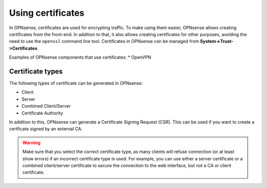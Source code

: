 ==================
Using certificates
==================

In OPNsense, certificates are used for encrypting traffic. To make using them easier, OPNsense allows creating
certificates from the front-end. In addition to that, it also allows creating certificates for other purposes,
avoiding the need to use the ``openssl`` command line tool. Certificates in OPNsense can be managed from
**System->Trust->Certificates**.

Examples of OPNsense components that use certificates:
* OpenVPN

-----------------
Certificate types
-----------------

The following types of certificate can be generated in OPNsense:

* Client
* Server
* Combined Client/Server
* Certificate Authority

In addition to this, OPNsense can generate a Certificate Signing Request (CSR). This can be used if you want to create a
certficate signed by an external CA.

.. warning::

    Make sure that you select the correct certificate type, as many clients will refuse connection (or at least show
    errors) if an incorrect certificate type is used. For example, you can use either a server certificate or a
    combined client/server certificate to secure the connection to the web interface, but not a CA or client certificate.